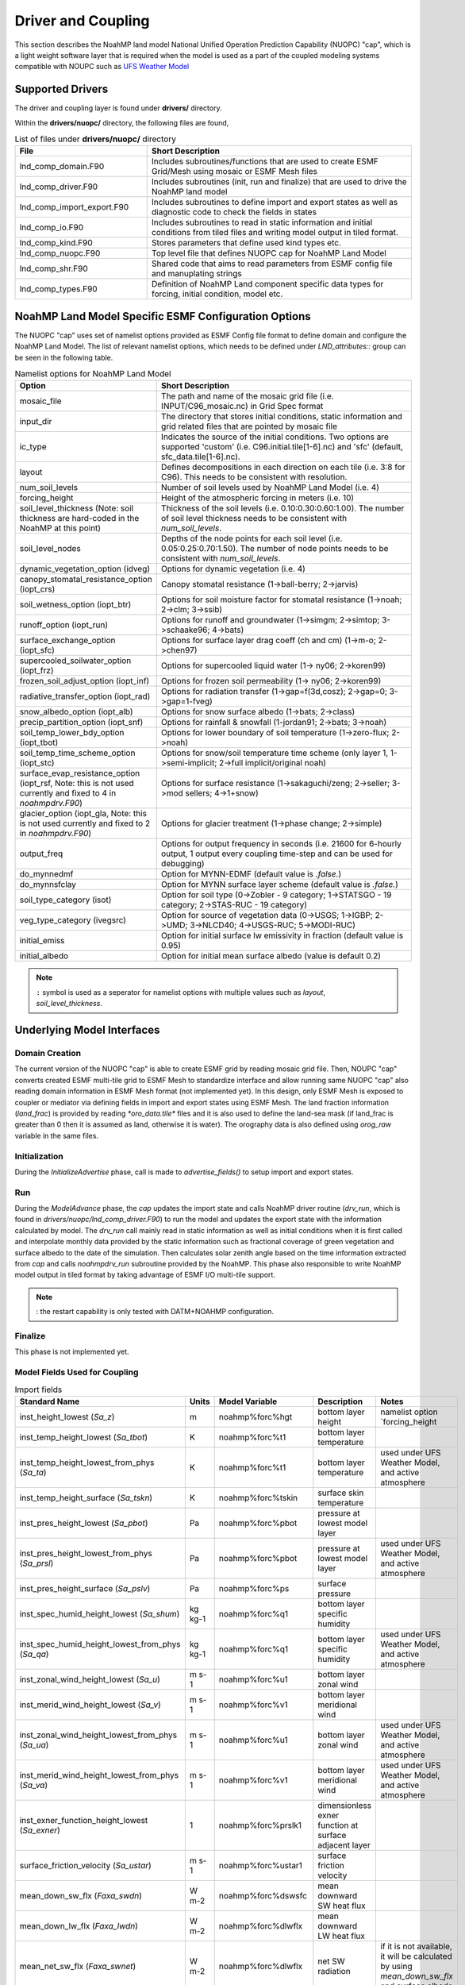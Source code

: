 .. _DriverAndCoupling:

********************
Driver and Coupling 
********************

This section describes the NoahMP land model National Unified Operation Prediction Capability (NUOPC) "cap", which is a light weight software layer that is required when the model is used as a part of the coupled modeling systems compatible with NOUPC such as `UFS Weather Model <https://ufs-weather-model.readthedocs.io/en/ufs-v2.0.0/>`_ 

=================
Supported Drivers
=================

The driver and coupling layer is found under **drivers/** directory. 

Within the **drivers/nuopc/** directory, the following files are found,

.. list-table:: List of files under **drivers/nuopc/** directory
   :widths: 25 50
   :header-rows: 1

   * - File 
     - Short Description
   * - lnd_comp_domain.F90
     - Includes subroutines/functions that are used to create ESMF Grid/Mesh using mosaic or ESMF Mesh files 
   * - lnd_comp_driver.F90
     - Includes subroutines (init, run and finalize) that are used to drive the NoahMP land model
   * - lnd_comp_import_export.F90
     - Includes subroutines to define import and export states as well as diagnostic code to check the fields in states 
   * - lnd_comp_io.F90
     - Includes subroutines to read in static information and initial conditions from tiled files and writing model output in tiled format. 
   * - lnd_comp_kind.F90
     - Stores parameters that define used kind types etc.
   * - lnd_comp_nuopc.F90
     - Top level file that defines NUOPC cap for NoahMP Land Model
   * - lnd_comp_shr.F90
     - Shared code that aims to read parameters from ESMF config file and manuplating strings
   * - lnd_comp_types.F90
     - Definition of NoahMP Land component specific data types for forcing, initial condition, model etc.

=====================================================
NoahMP Land Model Specific ESMF Configuration Options
=====================================================

The NUOPC "cap" uses set of namelist options provided as ESMF Config file format to define domain and configure the NoahMP Land Model. The list of relevant namelist options, which needs to be defined under `LND_attributes::` group can be seen in the following table.

.. list-table:: Namelist options for NoahMP Land Model
   :widths: 25 50
   :header-rows: 1

   * - Option
     - Short Description
   * - mosaic_file
     - The path and name of the mosaic grid file (i.e. INPUT/C96_mosaic.nc) in Grid Spec format
   * - input_dir
     - The directory that stores initial conditions, static information and grid related files that are pointed by mosaic file
   * - ic_type
     - Indicates the source of the initial conditions. Two options are supported 'custom' (i.e. C96.initial.tile[1-6].nc) and 'sfc' (default, sfc_data.tile[1-6].nc).
   * - layout
     - Defines decompositions in each direction on each tile (i.e. 3:8 for C96). This needs to be consistent with resolution.
   * - num_soil_levels
     - Number of soil levels used by NoahMP Land Model (i.e. 4)
   * - forcing_height
     - Height of the atmospheric forcing in meters (i.e. 10)
   * - soil_level_thickness (Note: soil thickness are hard-coded in the NoahMP at this point)
     - Thickness of the soil levels (i.e. 0.10:0.30:0.60:1.00). The number of soil level thickness needs to be consistent with `num_soil_levels`.
   * - soil_level_nodes
     - Depths of the node points for each soil level (i.e. 0.05:0.25:0.70:1.50). The number of node points needs to be consistent with `num_soil_levels`.
   * - dynamic_vegetation_option (idveg)
     - Options for dynamic vegetation (i.e. 4)
   * - canopy_stomatal_resistance_option (iopt_crs)
     - Canopy stomatal resistance (1->ball-berry; 2->jarvis)
   * - soil_wetness_option (iopt_btr)
     - Options for soil moisture factor for stomatal resistance (1->noah; 2->clm; 3->ssib)
   * - runoff_option (iopt_run)
     - Options for runoff and groundwater (1->simgm; 2->simtop; 3->schaake96; 4->bats)
   * - surface_exchange_option (iopt_sfc)
     - Options for surface layer drag coeff (ch and cm) (1->m-o; 2->chen97)
   * - supercooled_soilwater_option (iopt_frz)
     - Options for supercooled liquid water (1-> ny06; 2->koren99)
   * - frozen_soil_adjust_option (iopt_inf)
     - Options for frozen soil permeability (1-> ny06; 2->koren99)
   * - radiative_transfer_option (iopt_rad)
     - Options for radiation transfer (1->gap=f(3d,cosz); 2->gap=0; 3->gap=1-fveg)
   * - snow_albedo_option (iopt_alb)
     - Options for snow surface albedo (1->bats; 2->class)
   * - precip_partition_option (iopt_snf)
     - Options for rainfall & snowfall (1-jordan91; 2->bats; 3->noah)
   * - soil_temp_lower_bdy_option (iopt_tbot)
     - Options for lower boundary of soil temperature (1->zero-flux; 2->noah)
   * - soil_temp_time_scheme_option (iopt_stc)
     - Options for snow/soil temperature time scheme (only layer 1, 1->semi-implicit; 2->full implicit/original noah)
   * - surface_evap_resistance_option (iopt_rsf, Note: this is not used currently and fixed to 4 in `noahmpdrv.F90`)
     - Options for surface resistance (1->sakaguchi/zeng; 2->seller; 3->mod sellers; 4->1+snow)
   * - glacier_option (iopt_gla, Note: this is not used currently and fixed to 2 in `noahmpdrv.F90`)
     - Options for glacier treatment (1->phase change; 2->simple)
   * - output_freq
     - Options for output frequency in seconds (i.e. 21600 for 6-hourly output, 1 output every coupling time-step and can be used for debugging)
   * - do_mynnedmf
     - Option for MYNN-EDMF (default value is `.false.`)
   * - do_mynnsfclay
     - Option for MYNN surface layer scheme (default value is `.false.`)
   * - soil_type_category (isot)
     - Option for soil type (0->Zobler - 9 category; 1->STATSGO - 19 category; 2->STAS-RUC - 19 category)
   * - veg_type_category (ivegsrc)
     - Option for source of vegetation data (0->USGS; 1->IGBP; 2->UMD; 3->NLCD40; 4->USGS-RUC; 5->MODI-RUC)
   * - initial_emiss
     - Option for initial surface lw emissivity in fraction (default value is 0.95)
   * - initial_albedo
     - Option for initial mean surface albedo (value is default 0.2)

.. note::
   ``:`` symbol is used as a seperator for namelist options with multiple values such as `layout`, `soil_level_thickness`.

===========================
Underlying Model Interfaces
===========================

---------------
Domain Creation
---------------

The current version of the NUOPC "cap" is able to create ESMF grid by reading mosaic grid file. Then, NOUPC "cap" converts created ESMF multi-tile grid to ESMF Mesh to standardize interface and allow running same NUOPC "cap" also reading domain information in ESMF Mesh format (not implemented yet). In this design, only ESMF Mesh is exposed to coupler or mediator via defining fields in import and export states using ESMF Mesh. The land fraction information (`land_frac`) is provided by reading `*oro_data.tile*` files and it is also used to define the land-sea mask (if land_frac is greater than 0 then it is assumed as land, otherwise it is water). The orography data is also defined using `orog_raw` variable in the same files.

--------------
Initialization
--------------

During the `InitializeAdvertise` phase, call is made to `advertise_fields()` to setup import and export states.

---
Run
---

During the `ModelAdvance` phase, the `cap` updates the import state and calls NoahMP driver routine (`drv_run`, which is found in `drivers/nuopc/lnd_comp_driver.F90`) to run the model and updates the export state with the information calculated by model. The `drv_run` call mainly read in static information as well as initial conditions when it is first called and interpolate monthly data provided by the static information such as fractional coverage of green vegetation and surface albedo to the date of the simulation. Then calculates solar zenith angle based on the time information extracted from `cap` and calls `noahmpdrv_run` subroutine provided by the NoahMP. This phase also responsible to write NoahMP model output in tiled format by taking advantage of ESMF I/O multi-tile support. 

.. note::
   : the restart capability is only tested with DATM+NOAHMP configuration.

--------
Finalize
--------

This phase is not implemented yet.

------------------------------
Model Fields Used for Coupling
------------------------------


.. list-table:: Import fields
   :widths: 25 10 10 25 25
   :header-rows: 1

   * - Standard Name
     - Units
     - Model Variable
     - Description
     - Notes
   * - inst_height_lowest (`Sa_z`)
     - m
     - noahmp%forc%hgt
     - bottom layer height
     - namelist option `forcing_height
   * - inst_temp_height_lowest (`Sa_tbot`)
     - K
     - noahmp%forc%t1
     - bottom layer temperature
     -
   * - inst_temp_height_lowest_from_phys (`Sa_ta`)
     - K
     - noahmp%forc%t1
     - bottom layer temperature
     - used under UFS Weather Model, and active atmosphere
   * - inst_temp_height_surface (`Sa_tskn`)
     - K
     - noahmp%forc%tskin
     - surface skin temperature
     - 
   * - inst_pres_height_lowest (`Sa_pbot`)
     - Pa
     - noahmp%forc%pbot
     - pressure at lowest model layer
     -
   * - inst_pres_height_lowest_from_phys (`Sa_prsl`)
     - Pa
     - noahmp%forc%pbot
     - pressure at lowest model layer
     - used under UFS Weather Model, and active atmosphere
   * - inst_pres_height_surface (`Sa_pslv`)
     - Pa
     - noahmp%forc%ps
     - surface pressure
     -
   * - inst_spec_humid_height_lowest (`Sa_shum`)
     - kg kg-1 
     - noahmp%forc%q1
     - bottom layer specific humidity
     -
   * - inst_spec_humid_height_lowest_from_phys (`Sa_qa`)
     - kg kg-1 
     - noahmp%forc%q1
     - bottom layer specific humidity
     - used under UFS Weather Model, and active atmosphere
   * - inst_zonal_wind_height_lowest (`Sa_u`)
     - m s-1 
     - noahmp%forc%u1
     - bottom layer zonal wind
     -
   * - inst_merid_wind_height_lowest (`Sa_v`)
     - m s-1 
     - noahmp%forc%v1
     - bottom layer meridional wind
     -
   * - inst_zonal_wind_height_lowest_from_phys (`Sa_ua`)
     - m s-1 
     - noahmp%forc%u1
     - bottom layer zonal wind
     - used under UFS Weather Model, and active atmosphere
   * - inst_merid_wind_height_lowest_from_phys (`Sa_va`)
     - m s-1 
     - noahmp%forc%v1
     - bottom layer meridional wind
     - used under UFS Weather Model, and active atmosphere
   * - inst_exner_function_height_lowest (`Sa_exner`)
     - 1 
     - noahmp%forc%prslk1
     - dimensionless exner function at surface adjacent layer
     -
   * - surface_friction_velocity (`Sa_ustar`)
     - m s-1 
     - noahmp%forc%ustar1
     - surface friction velocity
     -
   * - mean_down_sw_flx (`Faxa_swdn`)
     - W m-2 
     - noahmp%forc%dswsfc
     - mean downward SW heat flux
     -
   * - mean_down_lw_flx (`Faxa_lwdn`)
     - W m-2 
     - noahmp%forc%dlwflx
     - mean downward LW heat flux
     -
   * - mean_net_sw_flx (`Faxa_swnet`)
     - W m-2 
     - noahmp%forc%dlwflx
     - net SW radiation 
     - if it is not available, it will be calculated by using `mean_down_sw_flx` and surface albedo
   * - mean_prec_rate_conv (`Faxa_rainc`)
     - kg m-2 s-1
     - noahmp%forc%tprcpc
     - convective precipitation
     - provided when coupled with data atmosphere
   * - Faxa_rainl
     - kg m-2 s-1
     - noahmp%forc%tprcpl
     - large-scale precipitation
     - provided when coupled with data atmosphere
   * - mean_prec_rate (`Faxa_rain`)
     - kg m-2 s-1
     - noahmp%forc%tprcp
     - total precipitation
     - total precipitation can be calculated by its components (tprcpc and tprcpl) or provided by directly from active atmosphere 
   * - Faxa_snowc
     - kg m-2 s-1
     - noahmp%forc%snowc
     - convective part of snow precipitation
     - 
   * - Faxa_snowl
     - kg m-2 s-1
     - noahmp%forc%snowl
     - large-scale part of snow precipitation
     - 
   * - mean_fprec_rate (`Faxa_snow`)
     - kg m-2 s-1
     - noahmp%forc%snow
     - total snow precipitation
     -
   * - vfrac
     - 1
     - noahmp%forc%vegfrac
     - areal fractional cover of green vegetation
     -
   * - zorl
     - cm
     - noahmp%forc%zorl
     - surface roughness
     -

.. list-table:: Export fields
   :widths: 25 10 10 25 25
   :header-rows: 1

   * - Standard Name
     - Units
     - Model Variable
     - Description
     - Notes
   * - Sl_lfrin
     - 0-1
     - noahmp%domain%frac
     - land fraction     
     - required by mediator
   * - Sl_t
     - K
     - noahmp%model%t2mmp
     - land surface temperature
     - 
